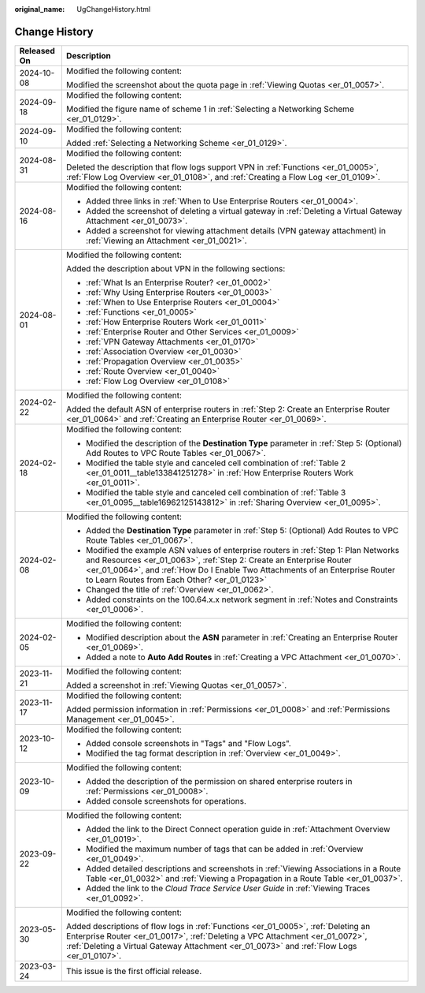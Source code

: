 :original_name: UgChangeHistory.html

.. _UgChangeHistory:

Change History
==============

+-----------------------------------+------------------------------------------------------------------------------------------------------------------------------------------------------------------------------------------------------------------------------------------------------------------------------------------------+
| Released On                       | Description                                                                                                                                                                                                                                                                                    |
+===================================+================================================================================================================================================================================================================================================================================================+
| 2024-10-08                        | Modified the following content:                                                                                                                                                                                                                                                                |
|                                   |                                                                                                                                                                                                                                                                                                |
|                                   | Modified the screenshot about the quota page in :ref:`Viewing Quotas <er_01_0057>`.                                                                                                                                                                                                            |
+-----------------------------------+------------------------------------------------------------------------------------------------------------------------------------------------------------------------------------------------------------------------------------------------------------------------------------------------+
| 2024-09-18                        | Modified the following content:                                                                                                                                                                                                                                                                |
|                                   |                                                                                                                                                                                                                                                                                                |
|                                   | Modified the figure name of scheme 1 in :ref:`Selecting a Networking Scheme <er_01_0129>`.                                                                                                                                                                                                     |
+-----------------------------------+------------------------------------------------------------------------------------------------------------------------------------------------------------------------------------------------------------------------------------------------------------------------------------------------+
| 2024-09-10                        | Modified the following content:                                                                                                                                                                                                                                                                |
|                                   |                                                                                                                                                                                                                                                                                                |
|                                   | Added :ref:`Selecting a Networking Scheme <er_01_0129>`.                                                                                                                                                                                                                                       |
+-----------------------------------+------------------------------------------------------------------------------------------------------------------------------------------------------------------------------------------------------------------------------------------------------------------------------------------------+
| 2024-08-31                        | Modified the following content:                                                                                                                                                                                                                                                                |
|                                   |                                                                                                                                                                                                                                                                                                |
|                                   | Deleted the description that flow logs support VPN in :ref:`Functions <er_01_0005>`, :ref:`Flow Log Overview <er_01_0108>`, and :ref:`Creating a Flow Log <er_01_0109>`.                                                                                                                       |
+-----------------------------------+------------------------------------------------------------------------------------------------------------------------------------------------------------------------------------------------------------------------------------------------------------------------------------------------+
| 2024-08-16                        | Modified the following content:                                                                                                                                                                                                                                                                |
|                                   |                                                                                                                                                                                                                                                                                                |
|                                   | -  Added three links in :ref:`When to Use Enterprise Routers <er_01_0004>`.                                                                                                                                                                                                                    |
|                                   | -  Added the screenshot of deleting a virtual gateway in :ref:`Deleting a Virtual Gateway Attachment <er_01_0073>`.                                                                                                                                                                            |
|                                   | -  Added a screenshot for viewing attachment details (VPN gateway attachment) in :ref:`Viewing an Attachment <er_01_0021>`.                                                                                                                                                                    |
+-----------------------------------+------------------------------------------------------------------------------------------------------------------------------------------------------------------------------------------------------------------------------------------------------------------------------------------------+
| 2024-08-01                        | Modified the following content:                                                                                                                                                                                                                                                                |
|                                   |                                                                                                                                                                                                                                                                                                |
|                                   | Added the description about VPN in the following sections:                                                                                                                                                                                                                                     |
|                                   |                                                                                                                                                                                                                                                                                                |
|                                   | -  :ref:`What Is an Enterprise Router? <er_01_0002>`                                                                                                                                                                                                                                           |
|                                   | -  :ref:`Why Using Enterprise Routers <er_01_0003>`                                                                                                                                                                                                                                            |
|                                   | -  :ref:`When to Use Enterprise Routers <er_01_0004>`                                                                                                                                                                                                                                          |
|                                   | -  :ref:`Functions <er_01_0005>`                                                                                                                                                                                                                                                               |
|                                   | -  :ref:`How Enterprise Routers Work <er_01_0011>`                                                                                                                                                                                                                                             |
|                                   | -  :ref:`Enterprise Router and Other Services <er_01_0009>`                                                                                                                                                                                                                                    |
|                                   | -  :ref:`VPN Gateway Attachments <er_01_0170>`                                                                                                                                                                                                                                                 |
|                                   | -  :ref:`Association Overview <er_01_0030>`                                                                                                                                                                                                                                                    |
|                                   | -  :ref:`Propagation Overview <er_01_0035>`                                                                                                                                                                                                                                                    |
|                                   | -  :ref:`Route Overview <er_01_0040>`                                                                                                                                                                                                                                                          |
|                                   | -  :ref:`Flow Log Overview <er_01_0108>`                                                                                                                                                                                                                                                       |
+-----------------------------------+------------------------------------------------------------------------------------------------------------------------------------------------------------------------------------------------------------------------------------------------------------------------------------------------+
| 2024-02-22                        | Modified the following content:                                                                                                                                                                                                                                                                |
|                                   |                                                                                                                                                                                                                                                                                                |
|                                   | Added the default ASN of enterprise routers in :ref:`Step 2: Create an Enterprise Router <er_01_0064>` and :ref:`Creating an Enterprise Router <er_01_0069>`.                                                                                                                                  |
+-----------------------------------+------------------------------------------------------------------------------------------------------------------------------------------------------------------------------------------------------------------------------------------------------------------------------------------------+
| 2024-02-18                        | Modified the following content:                                                                                                                                                                                                                                                                |
|                                   |                                                                                                                                                                                                                                                                                                |
|                                   | -  Modified the description of the **Destination Type** parameter in :ref:`Step 5: (Optional) Add Routes to VPC Route Tables <er_01_0067>`.                                                                                                                                                    |
|                                   | -  Modified the table style and canceled cell combination of :ref:`Table 2 <er_01_0011__table133841251278>` in :ref:`How Enterprise Routers Work <er_01_0011>`.                                                                                                                                |
|                                   | -  Modified the table style and canceled cell combination of :ref:`Table 3 <er_01_0095__table16962125143812>` in :ref:`Sharing Overview <er_01_0095>`.                                                                                                                                         |
+-----------------------------------+------------------------------------------------------------------------------------------------------------------------------------------------------------------------------------------------------------------------------------------------------------------------------------------------+
| 2024-02-08                        | Modified the following content:                                                                                                                                                                                                                                                                |
|                                   |                                                                                                                                                                                                                                                                                                |
|                                   | -  Added the **Destination Type** parameter in :ref:`Step 5: (Optional) Add Routes to VPC Route Tables <er_01_0067>`.                                                                                                                                                                          |
|                                   | -  Modified the example ASN values of enterprise routers in :ref:`Step 1: Plan Networks and Resources <er_01_0063>`, :ref:`Step 2: Create an Enterprise Router <er_01_0064>`, and :ref:`How Do I Enable Two Attachments of an Enterprise Router to Learn Routes from Each Other? <er_01_0123>` |
|                                   | -  Changed the title of :ref:`Overview <er_01_0062>`.                                                                                                                                                                                                                                          |
|                                   | -  Added constraints on the 100.64.x.x network segment in :ref:`Notes and Constraints <er_01_0006>`.                                                                                                                                                                                           |
+-----------------------------------+------------------------------------------------------------------------------------------------------------------------------------------------------------------------------------------------------------------------------------------------------------------------------------------------+
| 2024-02-05                        | Modified the following content:                                                                                                                                                                                                                                                                |
|                                   |                                                                                                                                                                                                                                                                                                |
|                                   | -  Modified description about the **ASN** parameter in :ref:`Creating an Enterprise Router <er_01_0069>`.                                                                                                                                                                                      |
|                                   | -  Added a note to **Auto Add Routes** in :ref:`Creating a VPC Attachment <er_01_0070>`.                                                                                                                                                                                                       |
+-----------------------------------+------------------------------------------------------------------------------------------------------------------------------------------------------------------------------------------------------------------------------------------------------------------------------------------------+
| 2023-11-21                        | Modified the following content:                                                                                                                                                                                                                                                                |
|                                   |                                                                                                                                                                                                                                                                                                |
|                                   | Added a screenshot in :ref:`Viewing Quotas <er_01_0057>`.                                                                                                                                                                                                                                      |
+-----------------------------------+------------------------------------------------------------------------------------------------------------------------------------------------------------------------------------------------------------------------------------------------------------------------------------------------+
| 2023-11-17                        | Modified the following content:                                                                                                                                                                                                                                                                |
|                                   |                                                                                                                                                                                                                                                                                                |
|                                   | Added permission information in :ref:`Permissions <er_01_0008>` and :ref:`Permissions Management <er_01_0045>`.                                                                                                                                                                                |
+-----------------------------------+------------------------------------------------------------------------------------------------------------------------------------------------------------------------------------------------------------------------------------------------------------------------------------------------+
| 2023-10-12                        | Modified the following content:                                                                                                                                                                                                                                                                |
|                                   |                                                                                                                                                                                                                                                                                                |
|                                   | -  Added console screenshots in "Tags" and "Flow Logs".                                                                                                                                                                                                                                        |
|                                   | -  Modified the tag format description in :ref:`Overview <er_01_0049>`.                                                                                                                                                                                                                        |
+-----------------------------------+------------------------------------------------------------------------------------------------------------------------------------------------------------------------------------------------------------------------------------------------------------------------------------------------+
| 2023-10-09                        | Modified the following content:                                                                                                                                                                                                                                                                |
|                                   |                                                                                                                                                                                                                                                                                                |
|                                   | -  Added the description of the permission on shared enterprise routers in :ref:`Permissions <er_01_0008>`.                                                                                                                                                                                    |
|                                   | -  Added console screenshots for operations.                                                                                                                                                                                                                                                   |
+-----------------------------------+------------------------------------------------------------------------------------------------------------------------------------------------------------------------------------------------------------------------------------------------------------------------------------------------+
| 2023-09-22                        | Modified the following content:                                                                                                                                                                                                                                                                |
|                                   |                                                                                                                                                                                                                                                                                                |
|                                   | -  Added the link to the Direct Connect operation guide in :ref:`Attachment Overview <er_01_0019>`.                                                                                                                                                                                            |
|                                   | -  Modified the maximum number of tags that can be added in :ref:`Overview <er_01_0049>`.                                                                                                                                                                                                      |
|                                   | -  Added detailed descriptions and screenshots in :ref:`Viewing Associations in a Route Table <er_01_0032>` and :ref:`Viewing a Propagation in a Route Table <er_01_0037>`.                                                                                                                    |
|                                   | -  Added the link to the *Cloud Trace Service User Guide* in :ref:`Viewing Traces <er_01_0092>`.                                                                                                                                                                                               |
+-----------------------------------+------------------------------------------------------------------------------------------------------------------------------------------------------------------------------------------------------------------------------------------------------------------------------------------------+
| 2023-05-30                        | Modified the following content:                                                                                                                                                                                                                                                                |
|                                   |                                                                                                                                                                                                                                                                                                |
|                                   | Added descriptions of flow logs in :ref:`Functions <er_01_0005>`, :ref:`Deleting an Enterprise Router <er_01_0017>`, :ref:`Deleting a VPC Attachment <er_01_0072>`, :ref:`Deleting a Virtual Gateway Attachment <er_01_0073>` and :ref:`Flow Logs <er_01_0107>`.                               |
+-----------------------------------+------------------------------------------------------------------------------------------------------------------------------------------------------------------------------------------------------------------------------------------------------------------------------------------------+
| 2023-03-24                        | This issue is the first official release.                                                                                                                                                                                                                                                      |
+-----------------------------------+------------------------------------------------------------------------------------------------------------------------------------------------------------------------------------------------------------------------------------------------------------------------------------------------+
